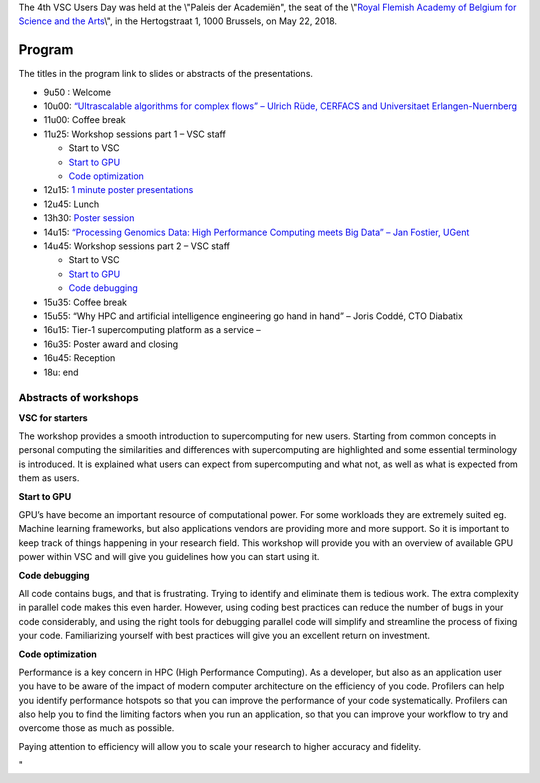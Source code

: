 The 4th VSC Users Day was held at the \\"Paleis der Academiën\", the
seat of the \\"\ `Royal Flemish Academy of Belgium for Science and the
Arts <\%22https://www.vscentrum.be/events/userday-2017/venue\%22>`__\\",
in the Hertogstraat 1, 1000 Brussels, on May 22, 2018.

Program
-------

The titles in the program link to slides or abstracts of the
presentations.

-  9u50 : Welcome
-  10u00: `“Ultrascalable algorithms for complex flows” – Ulrich Rüde,
   CERFACS and Universitaet
   Erlangen-Nuernberg <\%22https://www.researchgate.net/publication/325285871_Ultra_scalable_Algorithms_for_Complex_Flows\%22>`__
-  11u00: Coffee break
-  11u25: Workshop sessions part 1 – VSC staff

   -  Start to VSC
   -  `Start to GPU <\%22/assets/1361\%22>`__
   -  `Code optimization <\%22/assets/1363\%22>`__

-  12u15: `1 minute poster
   presentations <\%22/events/userday-2018/posters\%22>`__
-  12u45: Lunch
-  13h30: `Poster session <\%22/events/userday-2018/posters\%22>`__
-  14u15: `“Processing Genomics Data: High Performance Computing meets
   Big Data” – Jan Fostier, UGent <\%22/assets/1359\%22>`__
-  14u45: Workshop sessions part 2 – VSC staff

   -  Start to VSC
   -  `Start to GPU <\%22/assets/1361\%22>`__
   -  `Code debugging <\%22/assets/1365\%22>`__

-  15u35: Coffee break
-  15u55: “Why HPC and artificial intelligence engineering go hand in
   hand” – Joris Coddé, CTO Diabatix
-  16u15: Tier-1 supercomputing platform as a service –
-  16u35: Poster award and closing
-  16u45: Reception
-  18u: end

Abstracts of workshops
~~~~~~~~~~~~~~~~~~~~~~

**VSC for starters**

The workshop provides a smooth introduction to supercomputing for new
users. Starting from common concepts in personal computing the
similarities and differences with supercomputing are highlighted and
some essential terminology is introduced. It is explained what users can
expect from supercomputing and what not, as well as what is expected
from them as users.

**Start to GPU**

GPU’s have become an important resource of computational power. For some
workloads they are extremely suited eg. Machine learning frameworks, but
also applications vendors are providing more and more support. So it is
important to keep track of things happening in your research field. This
workshop will provide you with an overview of available GPU power within
VSC and will give you guidelines how you can start using it.

**Code debugging**

All code contains bugs, and that is frustrating. Trying to identify and
eliminate them is tedious work. The extra complexity in parallel code
makes this even harder. However, using coding best practices can reduce
the number of bugs in your code considerably, and using the right tools
for debugging parallel code will simplify and streamline the process of
fixing your code. Familiarizing yourself with best practices will give
you an excellent return on investment.

**Code optimization**

Performance is a key concern in HPC (High Performance Computing). As a
developer, but also as an application user you have to be aware of the
impact of modern computer architecture on the efficiency of you code.
Profilers can help you identify performance hotspots so that you can
improve the performance of your code systematically. Profilers can also
help you to find the limiting factors when you run an application, so
that you can improve your workflow to try and overcome those as much as
possible.

Paying attention to efficiency will allow you to scale your research to
higher accuracy and fidelity.

"
